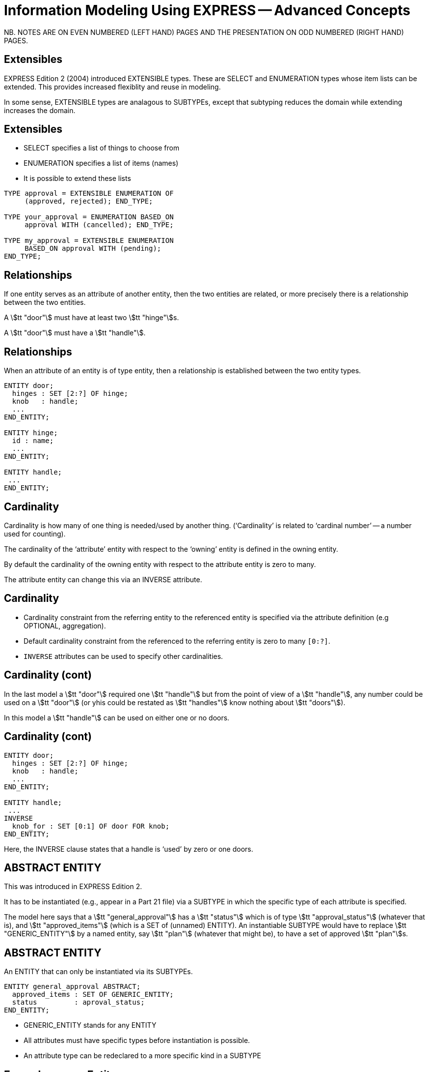 = Information Modeling Using EXPRESS -- Advanced Concepts
:stem:

// begin notes
NB. NOTES ARE ON EVEN NUMBERED (LEFT HAND) PAGES AND THE PRESENTATION ON
ODD NUMBERED (RIGHT HAND) PAGES.

== Extensibles

EXPRESS Edition 2 (2004) introduced EXTENSIBLE types. These are
SELECT and ENUMERATION types whose item lists can be extended.
This provides increased flexiblity and reuse in modeling.

In some sense, EXTENSIBLE types are analagous to SUBTYPEs, except that
subtyping reduces the domain while extending increases the domain.
// end notes


== Extensibles

* SELECT specifies a list of things to choose from
* ENUMERATION specifies a list of items (names)
* It is possible to extend these lists


[source%unnumbered]
----
TYPE approval = EXTENSIBLE ENUMERATION OF
     (approved, rejected); END_TYPE;

TYPE your_approval = ENUMERATION BASED_ON
     approval WITH (cancelled); END_TYPE;

TYPE my_approval = EXTENSIBLE ENUMERATION
     BASED_ON approval WITH (pending);
END_TYPE;
----


// begin notes

== Relationships

If one entity serves as an attribute of another entity, then the two
entities are related, or more precisely there is a relationship
between the two entities.

A stem:[tt "door"] must have at least two stem:[tt "hinge"]s.

A stem:[tt "door"] must have a stem:[tt "handle"].

// end notes



== Relationships

When an attribute of an entity is of type entity, then a relationship is
established between the two entity types.

[source%unnumbered]
----
ENTITY door;
  hinges : SET [2:?] OF hinge;
  knob   : handle;
  ...
END_ENTITY;

ENTITY hinge;
  id : name;
  ...
END_ENTITY;

ENTITY handle;
 ...
END_ENTITY;
----


// begin notes

== Cardinality

Cardinality is how many of one thing is needed/used by another thing.
('`Cardinality`' is related to '`cardinal number`' -- a number used for
counting).

The cardinality of the '`attribute`' entity with respect to the '`owning`'
entity is defined in the owning entity.

By default the cardinality of the owning entity with respect to the
attribute entity is zero to many.

The attribute entity can change this via an INVERSE attribute.

// end notes


== Cardinality


* Cardinality constraint from the referring entity to the referenced
entity is specified via the attribute definition (e.g OPTIONAL, aggregation).
* Default cardinality constraint from the referenced to the referring
entity is zero to many `[0:?]`.
* `INVERSE` attributes can be used to specify other cardinalities.



// begin notes

== Cardinality (cont)

In the last model a stem:[tt "door"] required one stem:[tt "handle"] but from
the point of view of a stem:[tt "handle"], any number could be used on
a stem:[tt "door"] (or yhis could be restated as stem:[tt "handles"] know
nothing about stem:[tt "doors"]).

In this model a stem:[tt "handle"] can be used on either one or no doors.

// end notes


== Cardinality (cont)

[source%unnumbered]
----
ENTITY door;
  hinges : SET [2:?] OF hinge;
  knob   : handle;
  ...
END_ENTITY;

ENTITY handle;
 ...
INVERSE
  knob_for : SET [0:1] OF door FOR knob;
END_ENTITY;
----

Here, the INVERSE clause states that a handle is '`used`' by zero or one doors.


// begin notes

== ABSTRACT ENTITY

This was introduced in EXPRESS Edition 2.

It has to be instantiated (e.g., appear in a Part 21 file)
via a SUBTYPE in which the specific type of each attribute is specified.

The model here says that a stem:[tt "general_approval"]
has a stem:[tt "status"]
which is of type stem:[tt "approval_status"] (whatever that is), and
stem:[tt "approved_items"] (which is a SET of (unnamed) ENTITY).
An instantiable SUBTYPE would have to replace
stem:[tt "GENERIC_ENTITY"] by a named entity, say stem:[tt "plan"]
(whatever that might be), to have a set of approved stem:[tt "plan"]s.

// end notes


== ABSTRACT ENTITY

An ENTITY that can only be instantiated via its SUBTYPEs.

[source%unnumbered]
----
ENTITY general_approval ABSTRACT;
  approved_items : SET OF GENERIC_ENTITY;
  status         : aproval_status;
END_ENTITY;
----

* GENERIC_ENTITY stands for any ENTITY
* All attributes must have specific types before
instantiation is possible.
* An attribute type can be redeclared to a more
specific kind in a SUBTYPE


// begin notes

== Example person Entity

We are going to use this as the basis for the next few slides.

// end notes


== Example person ENTITY

[source%unnumbered]
----
ENTITY person;
  first_name : STRING;
  last_name  : STRING;
  nickname   : OPTIONAL STRING;
  ss_no      : INTEGER;
  gender     : sex;
  spouse     : OPTIONAL person;
  children   : SET [0:?] OF person;
UNIQUE
  un1 : ss_no;
WHERE
  w1 : (EXISTS(spouse) AND
        gender <> spouse.gender)
       OR NOT EXISTS(spouse);
END_ENTITY;
----


// begin notes

== IS-A Relationship

The database world talks about IS-A relationships, for instance
THIS IS-A THAT, or A CAR IS-A (kind of) VEHICLE.

In EXPRESS a SUBTYPE IS-A (more special kind of its) SUPERTYPE(s).

Conversely a SUPERTYPE IS-A (more general kind of its) SUBTYPE(s).

// end notes


== IS-A Relationship

* EXPRESS supports the IS-A relationship via subtyping.
* Entities S1, S2, ... can be declared to be SUBTYPES of entity E.
This also effectively declares E to be a SUPERTYPE of S1, S2, etc.
+
--
That is, S1 is-a E, S2 is-a E, etc. Also, E may-be an S1, E may-be an S2.
--

* An entity may be both a SUB- and a SUPERTYPE.
* An entity may be a SUBTYPE of more than one entity.
* SUPER/SUBTYPING may be used for many purposes.



// begin notes

== Inheritance

A SUBTYPE is a special kind of its SUPERTPE(s). There are fewer instances
of a SUBTYPE than of its SUPERTYPE. For example, there are fewer CARS than
there are VEHICLES.

A SUBTYPE inherits all the attributes and constraints of its SUPERTYPE(s).

A SUBTYPE can have additional attributes and constraints.

This revised stem:[tt "person"] model eliminates the original WHERE rule
about spouses being of opposite sex. We can also talk about a
stem:[tt "person"] without having to identify the person's gender.

// end notes


== Inheritance

A SUBTYPE inherits all the attributes and constraints of its SUPERTYPE(s).

[source%unnumbered]
----
ENTITY person;
  first_name : STRING;
  last_name  : STRING;
  ss_no      : INTEGER;
  children   : SET [0:?] OF person;
UNIQUE
  un1 : ss_no;
END_ENTITY;

ENTITY male
  SUBTYPE OF (person);
  wife : OPTIONAL female;
END_ENTITY;

ENTITY female
  SUBTYPE OF (person);
  husband : OPTIONAL male;
END_ENTITY;
----


// begin notes

== SUBTYPE instance constraints

We can use this model to talk about a

* A person
* A person who is an employee
* A person who is a student
* A person who is an employee and who is also a student

// end notes


== SUBTYPE instance constraints


* In general, an instance of a Supertype may involve instances of zero or
more of its Subtypes.
+
--
[source%unnumbered]
----
ENTITY person;
  ...
END_ENTITY;

ENTITY employee
  SUBTYPE OF person;
  ...
END_ENTITY;

ENTITY student
  SUBTYPE OF person;
  ...
END_ENTITY;
----
--

* If this is not the required behaviour, then the '`instance set`' can be
constrained.



// begin notes

== SUBTYPE_CONSTRAINT

The SUBTYPE_CONSTRAINT construct was introduced in EXPRESS Edition 2.

In Edition 1 the constraint specification was lexically embedded in
the definition of the Supertpye entity. If a new subtytpe was introduced
in a different Schema that imported the Supertype there was no convenient
method, apart from changing the original Supertype definition, of constraining
the use of the new Subtype.

Multiple SUBTYPE_CONSTRAINTs can be applied to a Supertype.
The constraints are additive. (In EXPRESS you cannot eliminate a constraint).

// end notes


== SUBTYPE_CONSTRAINT

[source%unnumbered]
----
SUBTYPE_CONSTRAINT sc FOR ent;
-- constraints
END_SUBTYPE_CONSTRAINT;
----

specifies SUBTYPE constraints for ENTITY ent.

Several SUBTYPE_CONSTRAINTs can be specified for any
given ENTITY. The constraints are additive.


// begin notes

== SUBTYPE Constraint Summary

In general, an instance of a Supertype can involve any of its Subtypes.

The constraints are used to eliminate certain combinations of Subtypes.

The particulars are described later.

// end notes


== SUBTYPE Constraint Summary

* No constraints: An instance of the Supertype involves zero or
more Subtype instances.
* ABSTRACT SUPERTYPE: An instance of the Supertype must involve
one or more Subtype instances.
* TOTAL_OVER(x,y) means that every instance of the Supertype must
involve an instance of at least one of the listed Subtypes.
* ONEOF(x,y,z) means that one and only _one of_ the listed Subtypes
can be instanced with an instance of the Supertype.
* (x ANDOR y) means that an instance of the Supertype may be accompanied by
instances of the Subtypes x _and/or_ y (the default condition).
* (x AND y)  means that an instance of the Supertype may be accompanied by
instances of the Subtypes x _and_ y.



// begin notes

== ABSTRACT SUPERTYPE

An ABSTRACT SUPERTYPE can only be instantiated in conjunction with non-ABSTRACT
subtype(s).

// end notes


== ABSTRACT SUPERTYPE


* An entity does not have to declare itself to be a SUPERTYPE. It is a
SUPERTYPE if it is mentioned by a SUBTYPE.
* In some cases, a Supertype is not to be instantiated without one of
its Subtypes. The entity can be constrained to be an ABSTRACT SUPERTYPE.
+
--
[source%unnumbered]
----
ENTITY mammal
  ...
END_ENTITY;

SUBTYPE_CONSTRAINT sc_abs FOR mammal;
  ABSTRACT SUPERTYPE;
END_SUBTYPE_CONSTRAINT;

ENTITY dog
  SUBTYPE OF mammal;
  ...
END_ENTITY;
----
--


// begin notes

== TOTAL_OVER

This was introduced in Edition 2 (I have failed to find any use for it).

It means (I think) that the listed Subtypes completely cover the domain
of the Supertype. Further, every instance of the Supertype that includes
Subtype instances must include an instance of one of the listed subtypes.

// end notes


== TOTAL_OVER

[source%unnumbered]
----
ENTITY person;
...
END_ENTITY;

SUBTYPE_CONSTRAINT adultchild FOR person;
  TOTAL_OVER(adult,child);
END_SUBTYPE_CONSTRAINT;

ENTITY child SUBTYPE OF (person);
END_ENTITY;

ENTITY adult SUBTYPE OF (person);
END_ENTITY;

ENTITY student SUBTYPE OF (person);
END_ENTITY;
----

Every person is either a child or an adult. A student
is also either a child or an adult.




// begin notes

== ONEOF

A ONEOF constraint means that one and only ONE OF the listed subtypes
can be used in an instance of the Supertype.

Here the constraint is that a person cannot be simultaneously
a male and a female. Note that if the constraint was not there (as
in the earlier model) it
would mean that the model catered for hermaphrodites, which would introduce
a new set of problems.

// end notes


== ONEOF

[source%unnumbered]
----
ENTITY person;
  first_name : STRING;
  last_name  : STRING;
  ss_no      : INTEGER;
  children   : SET [0:?] OF person;
UNIQUE
  un1 : ss_no;
END_ENTITY;

SUBTYPE_CONSTRAINT mf FOR person;
  ONEOF(male, female);
END_SUBTYPE_CONSTRAINT;

ENTITY male
  SUBTYPE OF (person);
  wife : OPTIONAL female;
END_ENTITY;

ENTITY female
  SUBTYPE OF (person);
  husband : OPTIONAL male;
END_ENTITY;
----


// begin notes

== ANDOR

P ANDOR Q means that the following combinations of subtypes are allowed:

* P only
* Q only
* P and Q together.

That is P and/or Q are allowed.

The unconstrained relationship between Subtypes (the default) is ANDOR.

In the example model the constraint might as well not be there.

// end notes


== ANDOR

[source%unnumbered]
----
ENTITY person;
  first_name : STRING;
  last_name  : STRING;
  ss_no      : INTEGER;
  children   : SET [0:?] OF person;
UNIQUE
  un1 : ss_no;
END_ENTITY;

SUBTYPE_CONSTRAINT es FOR person;
  employee ANDOR student;
END_SUBTYPE_CONSTRAINT;

ENTITY employee
  SUBTYPE OF (person);
  salary : REAL;
END_ENTITY;

ENTITY student
  SUBTYPE OF (person);
  fees : REAL;
END_ENTITY;
----


// begin notes

== AND

P AND Q means that if there is an instance of P it must be accompanied
by an instance of Q, and vice-versa -- either both or none.

The example shows that the constraints may be complex (logical) expressions.

Unconstrained there are 15 possible combinations
(from Person to a male, female, citizen, alien person).

With the given constraints there are only 5
(Person, (fe)male citizen, (fe)male alien).

// end notes



== AND

[source%unnumbered]
----
ENTITY person;
  ...
END_ENTITY;

SUBTYPE_CONSTRAINT mf_and_ca FOR person;
  ONEOF(male, female) AND
  ONEOF(citizen, alien);
END_SUBTYPE_CONSTRAINT;

ENTITY male SUBTYPE OF (person);
 ...
END_ENTITY;

ENTITY female SUBTYPE OF (person);
 ...
END_ENTITY;

ENTITY citizen SUBTYPE OF (person);
END_ENTITY;

ENTITY alien SUBTYPE OF (person);
END_ENTITY;
----


// begin notes

== SUBTYPEs

Much of this list has already been touched on. The first
item is part of the '`meaning`' of SUBTYPE.

The following
example includes examples of the last 3 elements in the list.

// end notes


== SUBTYPEs

* A Subtype is a specialisation of its Supertype(s).
* New attributes may be added.
* New constraints may be added.
* Attributes may be '`retyped`' (i.e their domains may be specialised in a
compatible manner).



// begin notes

== SUBTYPEs (cont)

A simple example showing:

* Attribute redeclaration
* Adding attribute(s)
* Adding constraint(s)

// end notes


== SUBTYPEs (cont)

[source%unnumbered]
----
ENTITY circle;
  radius : NUMBER;
  center : point;
END_ENTITY;

ENTITY specialised_circle
  SUBTYPE OF (circle);
  SELF\circle.radius : REAL;    -- retyped
  shade  : colour; -- additional attribute
WHERE
  SELF\circle.radius > 3.0; -- add constraint
END_ENTITY;
----


// begin notes

== QUERY Expression

Now we are getting away from structural modeling.

// end notes


== QUERY Expression

The query expression evaluates a logical expression against each element
of an aggregation, returning an aggregation of all the elements for which
the logical expression is TRUE.

The syntax is roughly:

[source%unnumbered]
----
QUERY( temp <* agg | lexp)
----

where `temp` is the name of a temporary variable, `agg` is the
aggregation, and `lexp` is the logical expression.

For example, assuming that a person's
attributes included the age of the person,

[source%unnumbered]
----
QUERY(t <* persons | t.age >= 21)
----

would return all the people whose age was 21 or greater.


// begin notes

== QUERY (cont)

You can't actually write this function in EXPRESS (if you could the
QUERY expression would probably not have been invented), as there is
no LOGICAL_EXPRESSION type in the language.

An example of its use follows.

// end notes


== QUERY (cont)

The effect of QUERY is similar to the pseudo-function below.

[source%unnumbered]
----
FUNCTION q(agg  : AGGREGATE OF GENERIC;
           lexp : LOGICAL_EXPRESSION;)
          : AGGREGATE OF GENERIC;
LOCAL
  result : AGGREGATE OF GENERIC := [];
END_LOCAL;
  REPEAT i := 1 TO SIZEOF(agg);
    IF (lexp = TRUE) THEN
      result := result + agg[i];
    END_IF;
  END_REPEAT;
RETURN(result);
END_FUNCTION;
----


// begin notes

== RULE

A WHERE rule in an ENTITY applies to each and every instance of the ENTITY.

A RULE is a constraint that can be applied to either some instances of
a particular ENTITY or to combinations of instances of different ENTITY
(types).


Given a database of instances, each RULE is applied to every applicable
instance in the database to determine if the instance conforms to the
constraint.

EXPRESS assumes that every (ENTITY) instance has a unique identifier,
although it does not specify what that might be. You could have two (or more)
instances of a stem:[tt "point"] with the same coordinate values but they are
still distinguisable fronm each other in the storage system.

// end notes


== RULE

* Local constraints (WHERE, UNIQUE, INVERSE) are applied to each and every
instance of the entity.
* Global constraints (RULEs) are applied between entities or across a
subset of entity instances.

The following rule states that there shall be one and only one point at the
origin in the objectbase.

[source%unnumbered]
----
RULE unique_origin FOR (point);
LOCAL
  origin : BAG OF point;
END_LOCAL;
  origin := QUERY(temp <* point |
                  (temp.x = 0.0) AND
                  (temp.y = 0.0) );
WHERE
  r1 : SIZEOF(origin) = 1;
END_RULE;
----



// begin notes

== RULE (cont)

Creating a robust EXPRESS model is not necessarily easy.

Going back to the Person/male/female model it does say that wifes are
females and husbands are males. It doesn't say that if Adam claims his wife
to be Eve then Eve's husband must be Adam.

In some communities that might not be a problem. But, if it is in the bit
of the real world that the model represents then the rather complicated RULE
fixes that relationship problem.

It looks at every male and checks to see if he is his wife's husband.
It also has to look at every female to see if she is her husband's
wife.

The double check is needed for the cases when one of a pair claims
to be single.

NOTE: EXPRESS does not specify when the RULEs should be checked.

// end notes


== RULE (cont)

This RULE states that husbands and wives must be married to each other.

[source%unnumbered]
----
RULE married FOR (male,female);
  LOCAL
    ok1, ok2 : BOOLEAN := TRUE;
  END_LOCAL;
  IF (EXISTS(male.wife) AND
      male :<>: male.wife.husband) THEN
    ok1 := FALSE;
  END_IF;
  IF (EXISTS(female.husband) AND
      female :<>: female.husband.wife) THEN
    ok2 := FALSE;
  END_IF;
WHERE
  r1 : ok1;
  r2 : ok2;
END_RULE;
----



// begin notes

== SCHEMA Interfacing

An EXPRESS model typically consists of several SCHEMAs, each
dealing with a distinguishable subtopic.

Anything in a SCHEMA can be utilised by any other SCHEMA
-- you can't hide anything -- but you have to specify what
you want.

The contents of a SCHEMA are ENTITY, TYPE, RULE, SUBTYPE_CONSTRAINT,
FUNCTION, PROCEDURE and CONSTANT declarations, each of which has a name.

Within a SCHEMA all the names must be unique.

When importing something from another SCHEMA it may be necessary
to rename it if its name is already declared, or it may convey the
semantics better if it was called by a different name.

// end notes


== SCHEMA Interfacing


* Definitions within a Schema are potentially available to all Schemas.
* Definitions have to be '`imported`' from the original Schema into the
'`current`' Schema.
* An imported definition implicitly imports all the necessary definitions
to complete the definition.

EXPRESS syntax is roughly

[source%unnumbered]
----
import FROM schema_ref (def1 AS newname1,
                        def2 AS newname2);
----


// begin notes

== USE Import

Only ENTITYs and TYPEs can be USEd into a SCHEMA.

A USEd ENTITY is a _first class_ item. That means that in the object
base instances do not need to be referenced by other instances.

It is as though the ENTITY had been declared in the using schema. Following
from this, USEs can be chained.

Any items needed to complete the definitions of USEd items are
implicitly REFERENCEd into the schema.

// end notes


== USE Import


* Only ENTITYs and TYPEs can be imported via a USE statement.
* USEd ENTITYs are '`first class`' items (i.e they can be independently
instantiated).
* The '`stuff`' required to complete the definitions of an imported item
are implicitly REFERENCEd into the schema.
* If no list is given, _all_ ENTITYs and TYPEs in the SCHEMA are
imported.
* USEs can be chained.
+
--
[NOTE]
====
If `fc` is a first-class entity, then the statement

[source%unnumbered]
----
SIZEOF(USEROF(fc)) >= 0;
----

holds.
====
--

// begin notes

== USE (cont)

Here is a demonstration 2 schema model where an enity declared
in one schema is USEd by the other.

Following this is an equivalent model expanding out the USE.

// end notes


== USE (cont)

[source%unnumbered]
----
SCHEMA source;
  ENTITY e1;
    attr : t1;
  END_ENTITY;

  TYPE t1 = REAL; END_TYPE;
END_SCHEMA;

SCHEMA using;
  USE FROM source (e1);

  ENTITY e2;
    attr : SET OF e1;
  END_ENTITY;
END_SCHEMA;
----

gives effectively:


// begin notes

== USE (cont)

In the expanded model, SCHEMA stem:[tt "source"] is unchanged.

SCHEMA stem:[tt "using"] is changed with the USE being replaced by:

* ENTITY stem:[tt "e1"] is declared
* TYPE stem:[tt "t1"] is REFERENCED from SCHEMA stem:[tt "source"]
to provide for the stem:[tt "attr"] attribute of stem:[tt "e1"]
(which was originally implicitly referenced).

// end notes


== USE (cont)

[source%unnumbered]
----
SCHEMA source;
  ENTITY e1;
    attr : t1;
  END_ENTITY;

  TYPE t1 = REAL; END_TYPE;
END_SCHEMA;

SCHEMA using;
  REFERENCE FROM source (t1);

  ENTITY e1;
    attr : t1;
  END_ENTITY;

  ENTITY e2;
    attr : SET OF e1;
  END_ENTITY;
END_SCHEMA;
----


// begin notes

== RERERENCE Import

Effectively, any kind of item can be REFERENCEd --
ENTITY, TYPE, FUNCTION ...

REFERENCEd ENTITYs are second class items (only instances that are used as
attribute(s) in other ENTITYs are allowed).

Items required to complete declarations are implicitly REFERENCEd, but
there is no chaining.

A REFERENCE with just the SCHEMA name references everything in the SCHEMA.

If an item is both USEd and REFERENCEd, it is treated as being USEd.

// end notes


== REFERENCE Import


* Any kind of item can be imported via a REFERENCE statement.
* A REFERENCE is necessary to resolve references (links) to declarations
in other schemas.
* REFERENCEDd items are '`second class`' items (i.e they can not be
independently instantiated).
* The '`stuff`' required to complete the definitions of an imported entity
are implicitly REFERENCEd into the schema.
+
--
[NOTE]
====
If `sc` is a second-class entity, then the statement

[source%unnumbered]
----
SIZEOF(USEROF(sc)) >= 1;
----

holds.
====
--


// begin notes

== REFERENCE (cont)

This model is the same as the earlier one except that USE is
replaced by REFERENCE.

An expanded version follows.

// end notes


== REFERENCE (cont)

[source%unnumbered]
----
SCHEMA source;
  ENTITY e1;
    attr : t1;
  END_ENTITY;

  TYPE t1 = REAL; END_TYPE;
END_SCHEMA;

SCHEMA referencing;
  REFERENCE FROM source (e1);

  ENTITY e2;
    attr : SET OF e1;
  END_ENTITY;
END_SCHEMA;
----

gives effectively:


// begin notes

== REFERENCE (cont)

In the expanded model, SCHEMA stem:[tt "source"] is unchanged.

SCHEMA stem:[tt "using"] is changed with the REFERENCE list expanded
to include the TYPE stem:[tt "t1"] (which was originally implicitly
referenced).

// end notes


== REFERENCE (cont)

[source%unnumbered]
----
SCHEMA source;
  ENTITY e1;
    attr : t1;
  END_ENTITY;

  TYPE t1 = REAL; END_TYPE;
END_SCHEMA;

SCHEMA referencing;
  REFERENCE FROM source (e1, t1);

  ENTITY e2;
    attr : SET OF e1;
  END_ENTITY;
END_SCHEMA;
----



// begin notes

== SCHEMA Interfacing

A SCHEMA can extend and/or constrain a model in another SCHEMA.

In SCHEMA stem:[tt "second"], stem:[tt "bbb"] (which is stem:[tt "aaa"] under
another name)and stem:[tt "constrained"] are first class entities.
Entity stem:[tt "original"], which is now a SUPERTYPE of
stem:[tt "constrained"],
is second class (every instance of stem:[tt "original"] must also be an
instance of stem:[tt "constrained"]).

Within SCHEMA stem:[tt "first"], entity stem:[tt "original"]
does not know it is a SUPERTYPE as stem:[tt "first"]
knows nothing about the stem:[tt "second"]
SCHEMA.

// end notes


== SCHEMA Interfacing

[source%unnumbered]
----
SCHEMA first;
  ENTITY aaa;
    -- attributes
  END_ENTITY;

  ENTITY original;
    attr : NUMBER;
  END_ENTITY;
END_SCHEMA; -- first

SCHEMA second;
  USE FROM first (aaa AS bbb);
  REFERENCE FROM first (original);

  ENTITY constrained
    SUBTYPE OF (original);
    attr : INTEGER(7);
    WHERE
      positive : attr > 0;
    END_ENTITY;
END_SCHEMA; -- second
----


// begin notes

== EXPRESS Summary

It's a great family of languages.

// end notes


== EXPRESS Summary

* A powerful OO information modeling language
** Primary form is a computer processible text language.
** EXPRESS-G as a graphical subset.
** EXPRESS-I as an instantiation form
** EXPRESS-X transformation specification
* Is an ISO standard language.
* Normative STEP information models.
* Becoming widely used in the modeling communities.
* Software tools available.
